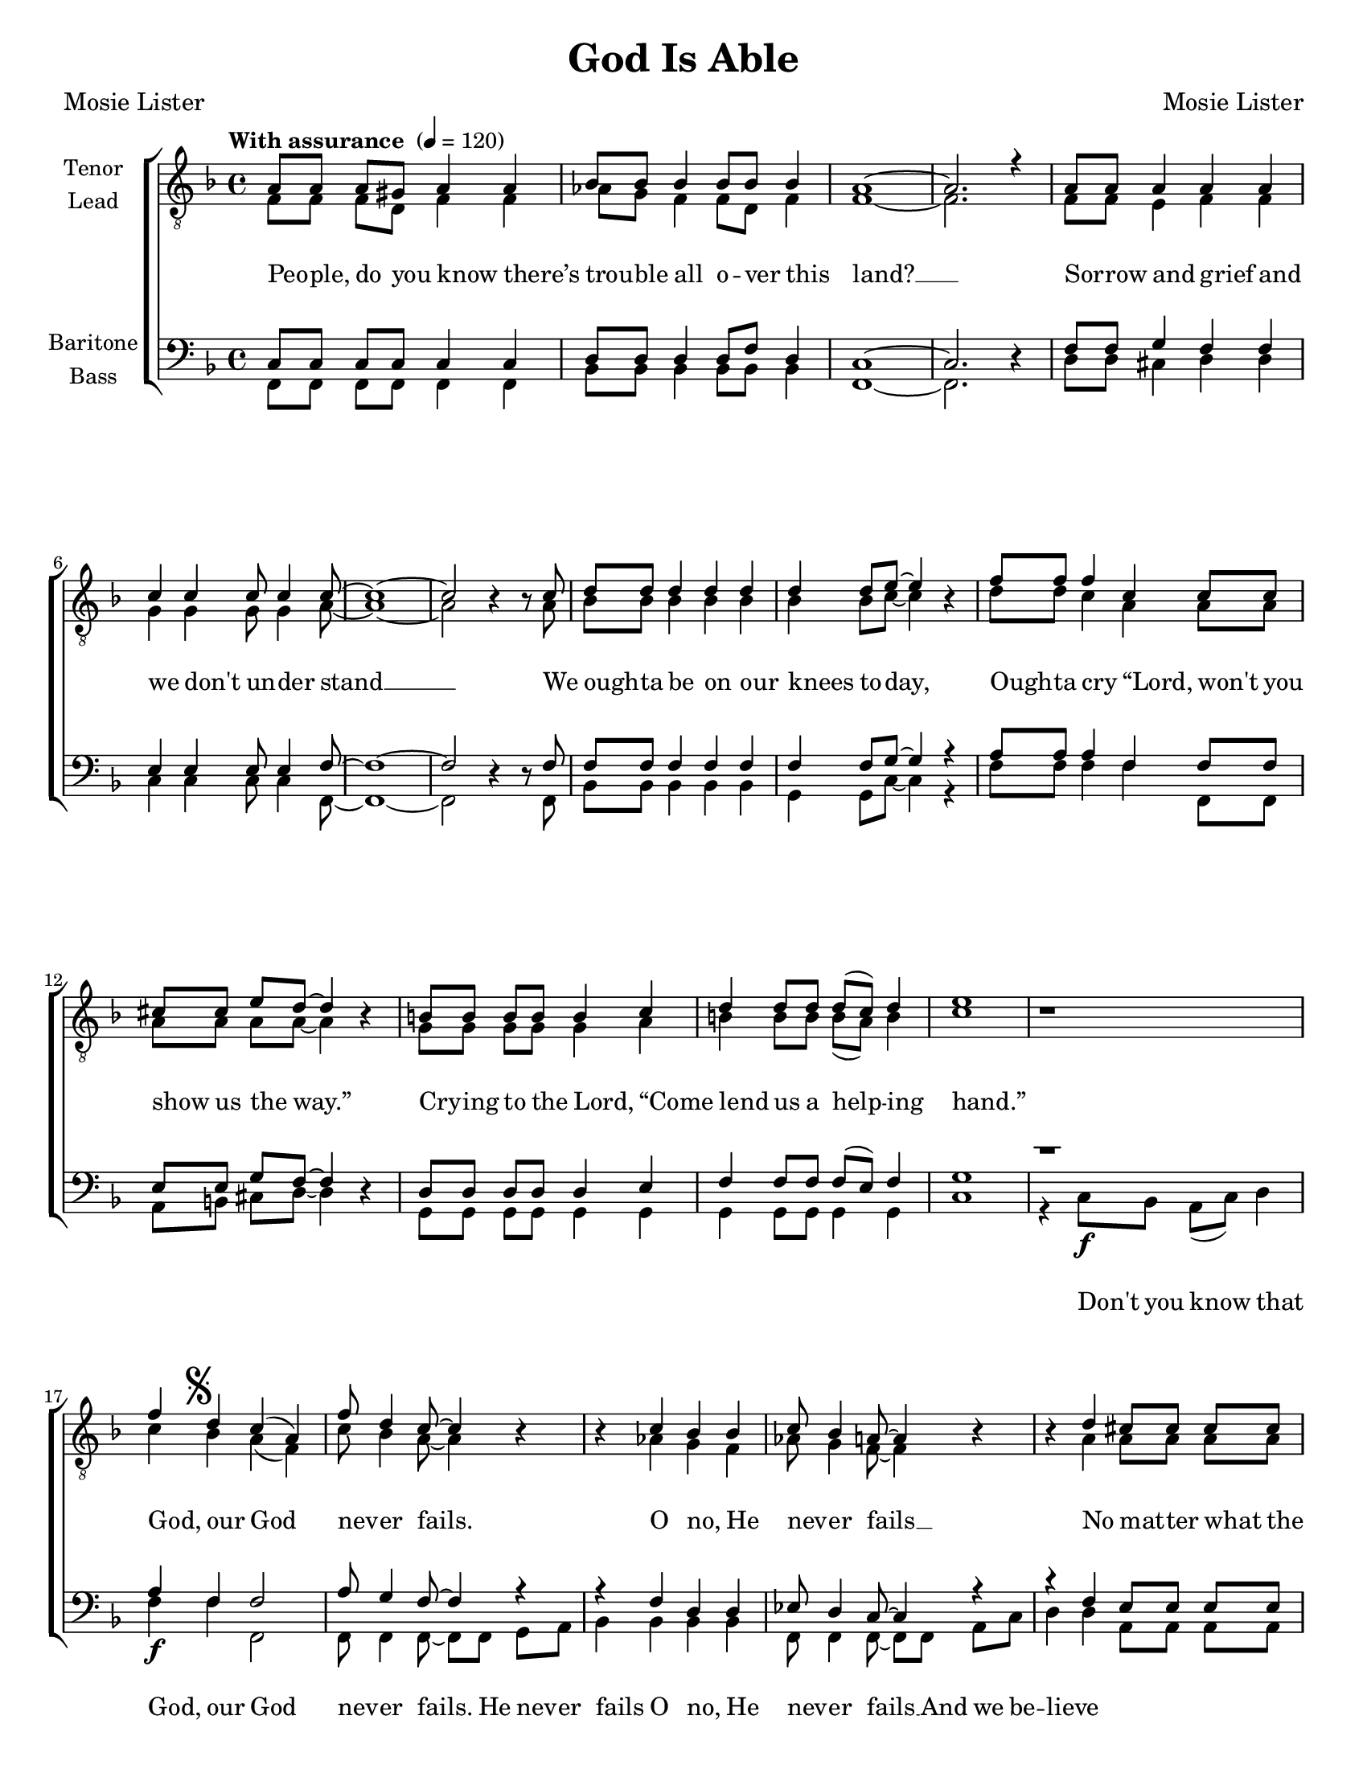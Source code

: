 \version "2.21.0"
\language "english"

\header {
  title = "God Is Able"
  composer = "Mosie Lister"
  poet = "Mosie Lister"
  tagline = ""
}

\paper {
  #(set-paper-size "letter")
  ragged-last-bottom = ##f
}

\layout {
   #(layout-set-staff-size 18)
  \context {
    \Voice
    \consists "Melody_engraver"
    \override Stem #'neutral-direction = #'()
  }
  \context {
      \Lyrics
      \override VerticalAxisGroup.staff-affinity = #CENTER
      \override VerticalAxisGroup.nonstaff-relatedstaff-spacing.padding = #3
      \override LyricText.self-alignment-X = #LEFT
    }
    }

global = {
  \key f \major
    \time 4/4
  \set Timing.beamExceptions = #'()
  \set Timing.baseMoment = #(ly:make-moment 1/4)
\set Timing.beatStructure = #'(1 1 1 1)

  \tempo "With assurance " 4 = 120

}

tenor = \relative c' {
  \global
  a8 8 8 gs8 a4 a bf8 8 4 8 8 4 |
  a1~ a2. r4 a8 8 4 4 4 |
c4 4 8 4 8~ 1~ 2 b4\rest b8\rest c |
d8 8 4 4 4 4 8 e8~ e4 b\rest f'8 8 4 c4 8 8 |
cs8 8 e8 d~ d4 b4\rest b8 8 8 8 4 c4 |
d4 8 8 d8( c ) d4 e1 b1\rest |
%21
f'4\mark \markup { \musicglyph "scripts.segno" } d4 c ( a ) f'8 d4 c8~ c4 b4\rest b4\rest c bf bf |
c8 bf4 a8~ a4 b4\rest b\rest d4 cs8 8 8 8 |
%27
d4 a8 d~ d2 b4 b\rest d8 d4 f8~ f1( e2 ) b2\rest |
%30
b8\rest f'8 8 8 4 c4 |
f8 d4 c8~ c2 b4\rest bf bf4 bf |
c4 c8 bf~ bf4 b\rest b\rest c8 c c a4. |
c8 d4 f8~ f4 d \mark \markup { \musicglyph "scripts.coda" } c2 bf8 bf4 a8~ a1\fermata

%42
f8 f f d f4 f |
af8 g f4 f8 ( d ) f4 f1~ f2. b4\rest |
f8 f e e f4 f g g g8 g4 a8~ a1~ a2 b2\rest |
%50
d8 d d4 d d8 d |
d4 d8 e~ e4 b8\rest e8 f4 f c c |
cs4 e8 d~ d4 b\rest b8 b b b b4 c |
% pg 71 ms 55
d8 d d4 d8( c ) d4 e1\mark \markup { " D.S. al Coda "\musicglyph "scripts.coda"  } R1 \bar "||" \break
 c2 \mark \markup { \musicglyph "scripts.coda" }  bf8 bf4 a8~ a2 b2\rest |
 b4\rest f'8 f f f4. f8 f4 f8~ f2~ f1~ f2 b,4\rest d |
 c2 ( d ) d4 ( f ) e2 f1 |
 b,4\rest f'\ff f f f1~ f2. b,4\rest
 \bar "|."

}

lead = \relative c' {
  \global
  f,8 8 8 d8 f4 4 af8 g f4 8 d8 f4 |
  f1~ 2. s4 f8 8 e4 f f |
g4 4 8 4 a8~ 1~ 2 s4 s8 a8 |
bf8 8 4 4 4 4 bf8 c~ c4 s4 d8 8 c4 a a8 8 |
a8 8 8 8~ 4 s4 g8 8 8 8 4 a4 |
b4 8 8 b8( a ) b4 c1 s1 |
%21
c4 bf a( f ) c'8 bf4 a8~ 4 s4 s af4 g f |
af8 g4 f8~ 4 s4 s a4 8 8 8 8 |
%27
a8( g ) f a~ a2 g4 s b8 4  c8~ 1~ 2 s2 |
%30
s8 c8 8 8 4 a4 |
c8 bf4 a8~ 2 s4 f g f |
af4 8 g8~ g4 s4 s4 a8 a a f4. |
a8 bf4 c8~ c4 bf4 a2 g8 g4 f8~ f1

%42
f8 f f d f4 f |
af8 g f4 f8 ( d ) f4 f1~ f2. s4 |
f8 f e e f4 f g g g8 g4 a8~ a1~ a2 s2 |
%50
bf8 bf bf4 bf4 8 8 |
bf4 bf8 c~ c4 s8 c8 d4 c a a |
a4 a8 a~ a4 s4 g8 g g g g4 a |
b8 b b4 b8 ( a ) b4 c1 s1 |
% coda
a2 g8 g4 f8~ f2 s2 |
s4 c'8 c c c4. bf8 d4 d8~ d2~d1~ d2 s4 b |
a1 bf4 ( d ) c2 d1 |
s4 d d8 ( c ) d4 d8 ( c~ c2.~ c2. ) s4
}

baritone = \relative c {
  \global
 c8 8 8 8 4 4 d8 8 4 8 f8 d4 |
 c1~ 2. d4\rest f8 8 g4 f f |
e4 4 8 4 f8~ f1~ f2 d4\rest d8\rest f8 |
f8 8 4 4 4 4 8 g8~ g4 r4 a8 8 4 f4 8 8 |
e8 8 g8 f8~ f4 d4\rest d8 8 8 8 4 e4 |
f4 8 8 f8( e ) f4 g1  d'1\rest |
%21
a4\f f f2 a8 g4 f8~ f4 r r f4 d d |
ef8 d4 c8~ 4 r r f4 e8 8 8 8 |
%27
f8( e ) d f~ f2 d4 b\rest g'8 4 8~ g1( bf2 ) r2 |
%30
r8 a8 8 8 4 4 |
a8 f4 a8~ 2 r4 d,4 4 4 |
f4 f8 d~ d4 r4 r a'8 a a f4. |
f8 g4 a8~ a4 g\mark \markup { \musicglyph "scripts.coda" }  f2 e8 e4 c8~ c1\fermata

%42
f8 f f d f4 f |
af8 g f4 f8 ( d ) f4 f1~ f2. d4\rest |
f8 f e e f4 f g g g8 g4 a8~ a1~ a2 d,2\rest |
%50
f8 f f4 f f8 f |
f4 f8 g~ g4 r8 g8 a4 a f f |
e4 g8 f~ f4 r4 d8 d d d d4 e |
f8 f f4 f8 ( e ) f4 g1 R1 |
% coda
f2 e8 e4 c8~ c2 r2 |
r4 a'8 a a a4. bf8 bf4 b8~ b2~ b1~ b2 d,4\rest af'4 |
f1 g4 ( bf ) bf2 bf1 |
r4 bf4\ff bf8 ( a ) bf4 bf8 ( a~ a2.~ a ) d,4\rest \bar "|."
}

bass = \relative c {
  \global
 f,8 8 8 8 4 4 bf8 8 4 8 8 4 |
 f1~ 2. s4 d'8 8 cs4 d d |
c4 4 8 4 f,8~ f1~ f2 s4 s8 f8 |
bf8 8 4 4 4 g4 8 c8~ c4 r4 f8 8 4 4 f,8 8 |
a8 b cs d~ d4 s4 g,8 8 8 8 4 4 |
g4 8 8 4 4 c1 r4 c8\f bf a( c ) d4 |
f4 4 f,2 8 f4 f8~ f8 f8 g a bf4 4 4 4 |
f8 4 f8~ 8 8 a8 c d4 4 a8 8 8 8 |
%27
d4 8 8~ 2 g,4 s g8 4 c8~ 1~ 2 r8 c8 d c |
%30
f4 8 8 4 4 |
f8 4 8~ 4 c4 bf2 4 4 |
bf4 8 8~ 8 c d e f f f f f f4. |
f8 f4 f8~ f4 bf, c2 c8 c4 f,8~ f1 |

%42
f'8 f f d f4 f |
af8 g f4 f8 ( d ) f4 f1~ f2. s4 |
f8 f e e f4 f g g g8 g4 a8~ a1~ a2 s2 |
%50
bf,8 8 4 4 8 8 |
g4 g8 c~ c4 s8 c8 f4 f f f,8 ( g ) |
a8 ( b ) cs d~ d4 s4 g,8 g g g g4 g |
g8 g g4 g g c1 r4 c8\f bf a ( c ) d4 |
% coda
c2 c8 c4 f,8~ f2 r8 c' d e |
f8 f f f ef ef4. d8 f4 af8~ af2~af1~ af2 s4 f |
f2 ( d ) g, c bf1 |
s4 d4 f g g8( f~ f2.~ f ) s4
}

verseOne = \lyricmode {
 Peo -- ple, do you know there’s trou -- ble all o -- ver this land? __
 Sor -- row and grief and we don't un -- der stand __
 We ough -- ta be on our knees to -- day,
 Ough -- ta cry “Lord, won't you show us the way.”
 Cry -- ing to the Lord, “Come lend us a help -- ing hand.”
 %
God, our God nev -- er fails.
O no, He nev -- er fails __
No mat -- ter what the case may be, __ God nev -- er fails. __
When all the world is go -- ing wrong __
Just keep on hold -- ing on. __
He is a -- ble, He is God __ and
%
God nev -- er fails __
Peo -- ple, do you know we real -- ly do need God’s love __
Need the kind of love we can’t get too much of. __
Ough -- ta cry, “Lord, won’t You see us thro’ __
We need you Lord, in all we do. __
Won't You come on down and show -- er us with Your love?”
% coda
God nev -- er fails. __
He is a -- ble, He is God. __
And God __  nev -- er fails.
He nev -- er fails! __

}

verseBass = \lyricmode {
 \repeat unfold 54 { \skip 1 }
 %
 Don't you know  that
God, our God nev -- er fails.
He nev -- er fails
O no, He nev -- er fails __
And we be -- lieve
\repeat unfold 12 { \skip 1 }
When all the world,
 all the world is go -- ing wrong __
 Hold on __
 keep on hold -- ing on. __
 For He is a -- ble,
 \repeat unfold 64 { \skip 1 }

% coda
Don’t you know that
God nev -- er fails. __
For He is a -- ble,

}



rehearsalMidi = #
(define-music-function
 (parser location name midiInstrument lyrics) (string? string? ly:music?)
 #{
   \unfoldRepeats <<
     \new Staff = "tenor" \new Voice = "tenor" { \tenor }
     \new Staff = "lead" \new Voice = "lead" { \lead }
     \new Staff = "baritone" \new Voice = "baritone" { \baritone }
     \new Staff = "bass" \new Voice = "bass" { \bass }
     \context Staff = $name {
       \set Score.midiMinimumVolume = #0.4
       \set Score.midiMaximumVolume = #0.5
       \set Score.tempoWholesPerMinute = #(ly:make-moment 100 4)
       \set Staff.midiMinimumVolume = #0.8
       \set Staff.midiMaximumVolume = #1.0
       \set Staff.midiInstrument = $midiInstrument
     }
     \new Lyrics \with {
       alignBelowContext = $name
     } \lyricsto $name $lyrics
   >>
 #})

\score {
  \new ChoirStaff <<
    \new Staff \with {
      midiInstrument = "choir aahs"
      instrumentName = \markup \center-column { "Tenor" "Lead" }
         } <<
      \clef "treble_8"
      \new Voice = "tenor" { \voiceOne \tenor }
      \new Voice = "lead" { \voiceTwo \lead }
    >>
   \new Lyrics  \lyricsto "tenor" \verseOne
 %{   \new Lyrics  \lyricsto "tenor" { \verseTwo \refrain }
    \new Lyrics  \lyricsto "tenor" \verseThree
 %}
    \new Staff \with {
      midiInstrument = "choir aahs"
      instrumentName = \markup \center-column { "Baritone" "Bass" }
        } <<
      \clef bass
      \new Voice = "baritone" { \voiceOne \baritone }
      \new Voice = "bass" { \voiceTwo \bass }
    >>
      \new Lyrics  \lyricsto "bass" \verseBass
  >>
  \layout {
  \context {
    \Lyrics
   \override VerticalAxisGroup.staff-affinity = #CENTER
   \override VerticalAxisGroup.nonstaff-relatedstaff-spacing.padding = #3
  }
    }
  \midi {
    \tempo 4=100
  }
}

% Rehearsal MIDI files:
\book {
  \bookOutputSuffix "tenor"
  \score {
    \rehearsalMidi "tenor" "tenor sax" \verseOne
    \midi { }
  }
}

\book {
  \bookOutputSuffix "lead"
  \score {
    \rehearsalMidi "lead" "trumpet" \verseOne
    \midi { }
  }
}

\book {
  \bookOutputSuffix "baritone"
  \score {
    \rehearsalMidi "baritone" "cello" \verseOne
    \midi { }
  }
}

\book {
  \bookOutputSuffix "bass"
  \score {
    \rehearsalMidi "bass" "bassoon" \verseOne
    \midi { }
  }
}

